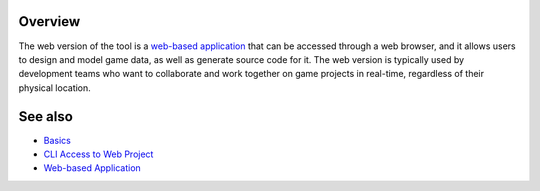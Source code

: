 Overview
========

The web version of the tool is a `web-based application <https://charon.live>`_ that can be accessed through a web browser, and it allows users to design and model game data, as well as generate source code for it. The web version is typically used by development teams who want to collaborate and work together on game projects in real-time, regardless of their physical location.

See also
========

- `Basics <basics.rst>`_
- `CLI Access to Web Project <cli_access_to_your_project.rst>`_
- `Web-based Application <https://charon.live>`_